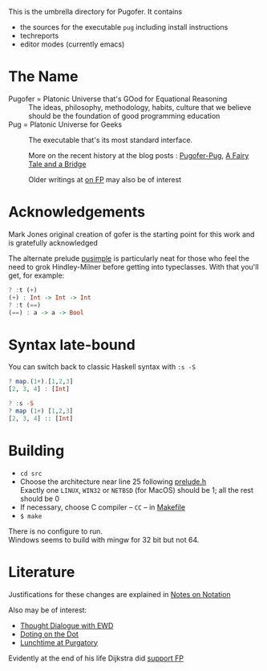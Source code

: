 This is the umbrella directory for Pugofer.
It contains
- the sources for the executable =pug= including install instructions
- techreports
- editor modes (currently emacs)
* The Name
- Pugofer = Platonic Universe that's GOod for Equational Reasoning :: The ideas, philosophy, methodology, habits, culture that we believe should be the foundation of good programming education
- Pug = Platonic Universe for Geeks :: The executable that's its most standard interface.

  More on the recent history at the blog posts : [[http://blog.languager.org/2022/03/pugofer-pug.html][Pugofer-Pug]], [[http://blog.languager.org/2022/03/a-fairy-tale-and-bridge.html][A Fairy Tale and a Bridge]]

 Older writings at [[http://blog.languager.org/search/label/FP][on FP]] may also be of interest


* Acknowledgements
Mark Jones original creation of gofer is the starting point for this work and is gratefully acknowledged

The alternate prelude [[file:pusimple.pre][pusimple]] is particularly neat for those who feel the need to grok Hindley-Milner before getting into typeclasses. With that you'll get, for example:
#+BEGIN_SRC haskell
? :t (+)
(+) : Int -> Int -> Int
? :t (==)
(==) : a -> a -> Bool
#+END_SRC
* Syntax late-bound
You can switch back to classic Haskell syntax with =:s -S=
#+BEGIN_SRC haskell
? map.(1+).[1,2,3]
[2, 3, 4] : [Int]

? :s -S
? map (1+) [1,2,3]
[2, 3, 4] :: [Int]

#+END_SRC
* Building
- =cd src=
- Choose the architecture near line 25 following  [[file:src/prelude.h][prelude.h]] \\
  Exactly one =LINUX=, =WIN32= or =NETBSD= (for MacOS) should be 1; all the rest should be 0
- If necessary, choose C compiler -- =CC= -- in [[file:src/Makefile][Makefile]] 
- =$ make= 
There is no configure to run.\\
Windows seems to build with mingw for 32 bit but not 64.
* Literature
Justifications for these changes are explained in [[http://www.the-magus.in/Publications/notation.pdf][Notes on Notation]]

Also may be of interest:
- [[http://www.the-magus.in/Publications/ewd.pdf][Thought Dialogue with EWD]]
- [[http://www.the-magus.in/Publications/DotingOnTheDot.pdf][Doting on the Dot]]
- [[http://www.the-magus.in/Publications/purgatory.pdf][Lunchtime at Purgatory]]

Evidently at the end of his life Dijkstra did [[https://www.cs.utexas.edu/users/EWD/OtherDocs/To%20the%20Budget%20Council%20concerning%20Haskell.pdf][support FP]]

